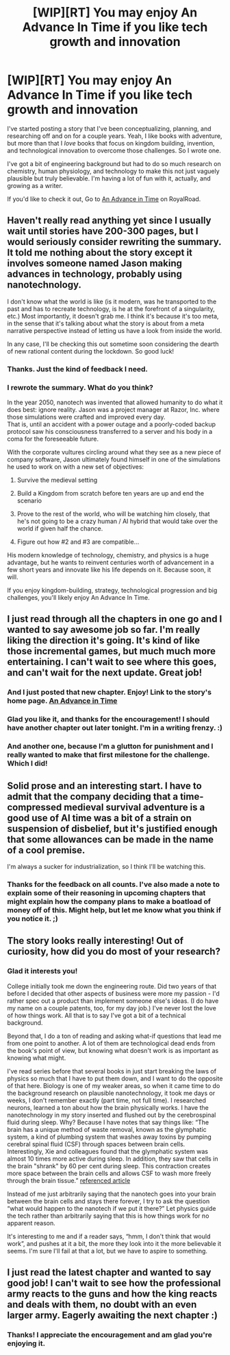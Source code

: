 #+TITLE: [WIP][RT] You may enjoy An Advance In Time if you like tech growth and innovation

* [WIP][RT] You may enjoy An Advance In Time if you like tech growth and innovation
:PROPERTIES:
:Author: everydaymovingup
:Score: 22
:DateUnix: 1586606441.0
:DateShort: 2020-Apr-11
:FlairText: RT
:END:
I've started posting a story that I've been conceptualizing, planning, and researching off and on for a couple years. Yeah, I like books with adventure, but more than that I /love/ books that focus on kingdom building, invention, and technological innovation to overcome those challenges. So I wrote one.

I've got a bit of engineering background but had to do so much research on chemistry, human physiology, and technology to make this not just vaguely plausible but truly believable. I'm having a lot of fun with it, actually, and growing as a writer.

If you'd like to check it out, Go to [[https://www.royalroad.com/fiction/31377/an-advance-in-time][An Advance in Time]] on RoyalRoad.


** Haven't really read anything yet since I usually wait until stories have 200-300 pages, but I would seriously consider rewriting the summary. It told me nothing about the story except it involves someone named Jason making advances in technology, probably using nanotechnology.

I don't know what the world is like (is it modern, was he transported to the past and has to recreate technology, is he at the forefront of a singularity, etc.) Most importantly, it doesn't grab me. I think it's because it's too meta, in the sense that it's talking about what the story is about from a meta narrative perspective instead of letting us have a look from inside the world.

In any case, I'll be checking this out sometime soon considering the dearth of new rational content during the lockdown. So good luck!
:PROPERTIES:
:Author: Zysek
:Score: 6
:DateUnix: 1586625854.0
:DateShort: 2020-Apr-11
:END:

*** Thanks. Just the kind of feedback I need.
:PROPERTIES:
:Author: everydaymovingup
:Score: 2
:DateUnix: 1586625959.0
:DateShort: 2020-Apr-11
:END:


*** I rewrote the summary. What do you think?

In the year 2050, nanotech was invented that allowed humanity to do what it does best: ignore reality. Jason was a project manager at Razor, Inc. where those simulations were crafted and improved every day.\\
That is, until an accident with a power outage and a poorly-coded backup protocol saw his consciousness transferred to a server and his body in a coma for the foreseeable future.

With the corporate vultures circling around what they see as a new piece of company software, Jason ultimately found himself in one of the simulations he used to work on with a new set of objectives:

1. Survive the medieval setting

2. Build a Kingdom from scratch before ten years are up and end the scenario

3. Prove to the rest of the world, who will be watching him closely, that he's not going to be a crazy human / AI hybrid that would take over the world if given half the chance.

4. Figure out how #2 and #3 are compatible...

His modern knowledge of technology, chemistry, and physics is a huge advantage, but he wants to reinvent centuries worth of advancement in a few short years and innovate like his life depends on it. Because soon, it will.

If you enjoy kingdom-building, strategy, technological progression and big challenges, you'll likely enjoy An Advance In Time.
:PROPERTIES:
:Author: everydaymovingup
:Score: 1
:DateUnix: 1586707215.0
:DateShort: 2020-Apr-12
:END:


** I just read through all the chapters in one go and I wanted to say awesome job so far. I'm really liking the direction it's going. It's kind of like those incremental games, but much much more entertaining. I can't wait to see where this goes, and can't wait for the next update. Great job!
:PROPERTIES:
:Author: addicted_to_reddit_
:Score: 5
:DateUnix: 1586662739.0
:DateShort: 2020-Apr-12
:END:

*** And I just posted that new chapter. Enjoy! Link to the story's home page. [[https://www.royalroad.com/fiction/31377/an-advance-in-time][An Advance in Time]]
:PROPERTIES:
:Author: everydaymovingup
:Score: 3
:DateUnix: 1586670802.0
:DateShort: 2020-Apr-12
:END:


*** Glad you like it, and thanks for the encouragement! I should have another chapter out later tonight. I'm in a writing frenzy. :)
:PROPERTIES:
:Author: everydaymovingup
:Score: 2
:DateUnix: 1586666623.0
:DateShort: 2020-Apr-12
:END:


*** And another one, because I'm a glutton for punishment and I really wanted to make that first milestone for the challenge. Which I did!
:PROPERTIES:
:Author: everydaymovingup
:Score: 2
:DateUnix: 1586689500.0
:DateShort: 2020-Apr-12
:END:


** Solid prose and an interesting start. I have to admit that the company deciding that a time-compressed medieval survival adventure is a good use of AI time was a bit of a strain on suspension of disbelief, but it's justified enough that some allowances can be made in the name of a cool premise.

I'm always a sucker for industrialization, so I think I'll be watching this.
:PROPERTIES:
:Author: jiffyjuff
:Score: 3
:DateUnix: 1586656743.0
:DateShort: 2020-Apr-12
:END:

*** Thanks for the feedback on all counts. I've also made a note to explain some of their reasoning in upcoming chapters that might explain how the company plans to make a boatload of money off of this. Might help, but let me know what you think if you notice it. ;)
:PROPERTIES:
:Author: everydaymovingup
:Score: 1
:DateUnix: 1586656792.0
:DateShort: 2020-Apr-12
:END:


** The story looks really interesting! Out of curiosity, how did you do most of your research?
:PROPERTIES:
:Author: Ms_CIA
:Score: 1
:DateUnix: 1586622224.0
:DateShort: 2020-Apr-11
:END:

*** Glad it interests you!

College initially took me down the engineering route. Did two years of that before I decided that other aspects of business were more my passion - I'd rather spec out a product than implement someone else's ideas. (I do have my name on a couple patents, too, for my day job.) I've never lost the love of how things work. All that is to say I've got a bit of a technical background.

Beyond that, I do a ton of reading and asking what-if questions that lead me from one point to another. A lot of them are technological dead ends from the book's point of view, but knowing what doesn't work is as important as knowing what might.

I've read series before that several books in just start breaking the laws of physics so much that I have to put them down, and I want to do the opposite of that here. Biology is one of my weaker areas, so when it came time to do the background research on plausible nanotechnology, it took me days or weeks, I don't remember exactly (part time, not full time). I researched neurons, learned a ton about how the brain physically works. I have the nanotechnology in my story inserted and flushed out by the cerebrospinal fluid during sleep. Why? Because I have notes that say things like: “The brain has a unique method of waste removal, known as the glymphatic system, a kind of plumbing system that washes away toxins by pumping cerebral spinal fluid (CSF) through spaces between brain cells. Interestingly, Xie and colleagues found that the glymphatic system was almost 10 times more active during sleep. In addition, they saw that cells in the brain "shrank" by 60 per cent during sleep. This contraction creates more space between the brain cells and allows CSF to wash more freely through the brain tissue.” [[https://www.scmp.com/lifestyle/health/article/1412641/sleeping-allows-brain-cleanse-itself-too-much-harmful][referenced article]]

Instead of me just arbitrarily saying that the nanotech goes into your brain between the brain cells and stays there forever, I try to ask the question “what would happen to the nanotech if we put it there?” Let physics guide the tech rather than arbitrarily saying that this is how things work for no apparent reason.

It's interesting to me and if a reader says, “hmm, I don't think that would work”, and pushes at it a bit, the more they look into it the more believable it seems. I'm sure I'll fail at that a lot, but we have to aspire to something.
:PROPERTIES:
:Author: everydaymovingup
:Score: 5
:DateUnix: 1586631262.0
:DateShort: 2020-Apr-11
:END:


** I just read the latest chapter and wanted to say good job! I can't wait to see how the professional army reacts to the guns and how the king reacts and deals with them, no doubt with an even larger army. Eagerly awaiting the next chapter :)
:PROPERTIES:
:Author: addicted_to_reddit_
:Score: 1
:DateUnix: 1586915133.0
:DateShort: 2020-Apr-15
:END:

*** Thanks! I appreciate the encouragement and am glad you're enjoying it.
:PROPERTIES:
:Author: everydaymovingup
:Score: 1
:DateUnix: 1587018740.0
:DateShort: 2020-Apr-16
:END:
